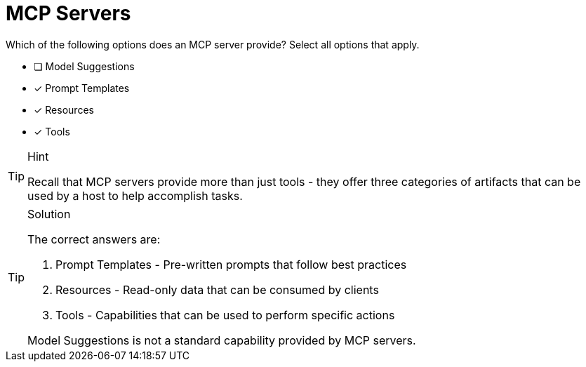 [.question]
= MCP Servers

Which of the following options does an MCP server provide? 
Select all options that apply.

* [ ] Model Suggestions
* [*] Prompt Templates
* [*] Resources
* [*] Tools

[TIP,role=hint]
.Hint
====
Recall that MCP servers provide more than just tools - they offer three categories of artifacts that can be used by a host to help accomplish tasks.
====

[TIP,role=solution]
.Solution
====
The correct answers are:

1. Prompt Templates - Pre-written prompts that follow best practices
2. Resources - Read-only data that can be consumed by clients
3. Tools - Capabilities that can be used to perform specific actions

Model Suggestions is not a standard capability provided by MCP servers.
====
